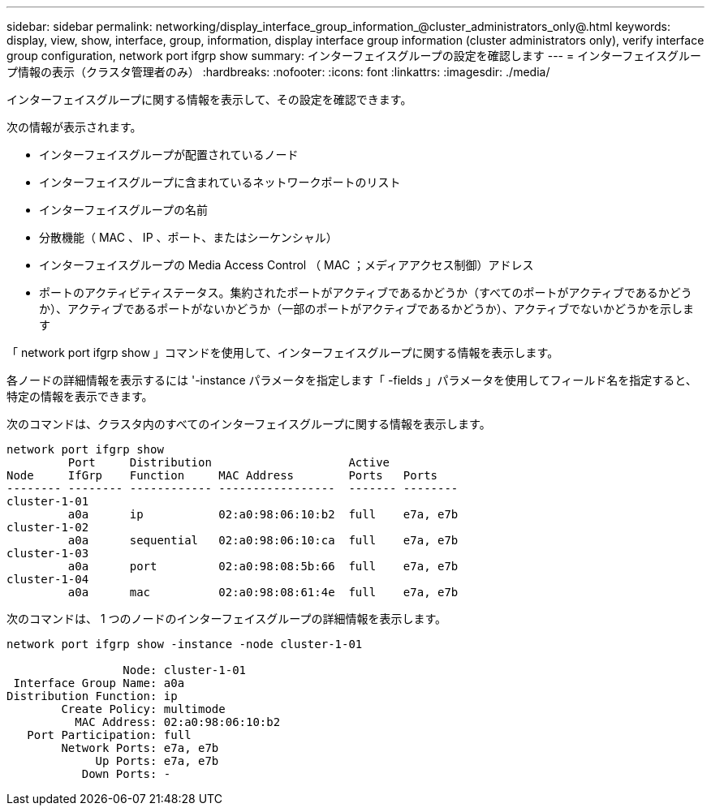 ---
sidebar: sidebar 
permalink: networking/display_interface_group_information_@cluster_administrators_only@.html 
keywords: display, view, show, interface, group, information, display interface group information (cluster administrators only), verify interface group configuration, network port ifgrp show 
summary: インターフェイスグループの設定を確認します 
---
= インターフェイスグループ情報の表示（クラスタ管理者のみ）
:hardbreaks:
:nofooter: 
:icons: font
:linkattrs: 
:imagesdir: ./media/


[role="lead"]
インターフェイスグループに関する情報を表示して、その設定を確認できます。

次の情報が表示されます。

* インターフェイスグループが配置されているノード
* インターフェイスグループに含まれているネットワークポートのリスト
* インターフェイスグループの名前
* 分散機能（ MAC 、 IP 、ポート、またはシーケンシャル）
* インターフェイスグループの Media Access Control （ MAC ；メディアアクセス制御）アドレス
* ポートのアクティビティステータス。集約されたポートがアクティブであるかどうか（すべてのポートがアクティブであるかどうか）、アクティブであるポートがないかどうか（一部のポートがアクティブであるかどうか）、アクティブでないかどうかを示します


「 network port ifgrp show 」コマンドを使用して、インターフェイスグループに関する情報を表示します。

各ノードの詳細情報を表示するには '-instance パラメータを指定します「 -fields 」パラメータを使用してフィールド名を指定すると、特定の情報を表示できます。

次のコマンドは、クラスタ内のすべてのインターフェイスグループに関する情報を表示します。

....
network port ifgrp show
         Port     Distribution                    Active
Node     IfGrp    Function     MAC Address        Ports   Ports
-------- -------- ------------ -----------------  ------- --------
cluster-1-01
         a0a      ip           02:a0:98:06:10:b2  full    e7a, e7b
cluster-1-02
         a0a      sequential   02:a0:98:06:10:ca  full    e7a, e7b
cluster-1-03
         a0a      port         02:a0:98:08:5b:66  full    e7a, e7b
cluster-1-04
         a0a      mac          02:a0:98:08:61:4e  full    e7a, e7b
....
次のコマンドは、 1 つのノードのインターフェイスグループの詳細情報を表示します。

....
network port ifgrp show -instance -node cluster-1-01

                 Node: cluster-1-01
 Interface Group Name: a0a
Distribution Function: ip
        Create Policy: multimode
          MAC Address: 02:a0:98:06:10:b2
   Port Participation: full
        Network Ports: e7a, e7b
             Up Ports: e7a, e7b
           Down Ports: -
....